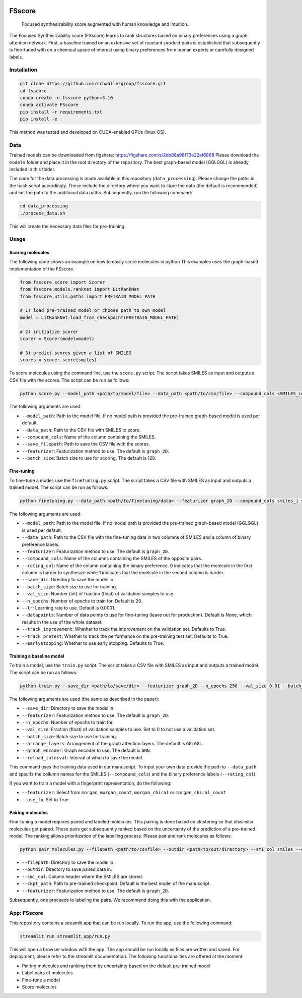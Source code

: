 .. These are examples of badges you might want to add to your README:
   please update the URLs accordingly

    .. image:: https://api.cirrus-ci.com/github/<USER>/fsscore.svg?branch=main
        :alt: Built Status
        :target: https://cirrus-ci.com/github/<USER>/fsscore
    .. image:: https://readthedocs.org/projects/fsscore/badge/?version=latest
        :alt: ReadTheDocs
        :target: https://fsscore.readthedocs.io/en/stable/
    .. image:: https://img.shields.io/coveralls/github/<USER>/fsscore/main.svg
        :alt: Coveralls
        :target: https://coveralls.io/r/<USER>/fsscore
    .. image:: https://img.shields.io/pypi/v/fsscore.svg
        :alt: PyPI-Server
        :target: https://pypi.org/project/fsscore/
    .. image:: https://img.shields.io/conda/vn/conda-forge/fsscore.svg
        :alt: Conda-Forge
        :target: https://anaconda.org/conda-forge/fsscore
    .. image:: https://pepy.tech/badge/fsscore/month
        :alt: Monthly Downloads
        :target: https://pepy.tech/project/fsscore
    .. image:: https://img.shields.io/twitter/url/http/shields.io.svg?style=social&label=Twitter
        :alt: Twitter
        :target: https://twitter.com/fsscore

.. .. image:: https://img.shields.io/badge/-PyScaffold-005CA0?logo=pyscaffold
..     :alt: Project generated with PyScaffold
..     :target: https://pyscaffold.org/

.. image:: https://img.shields.io/badge/License-MIT-yellow.svg
    :alt: License: MIT
    :target: LICENSE.txt
.. image:: https://img.shields.io/badge/Powered%20by-RDKit-3838ff.svg?logo=data:image/png;base64,iVBORw0KGgoAAAANSUhEUgAAABAAAAAQBAMAAADt3eJSAAAABGdBTUEAALGPC/xhBQAAACBjSFJNAAB6JgAAgIQAAPoAAACA6AAAdTAAAOpgAAA6mAAAF3CculE8AAAAFVBMVEXc3NwUFP8UPP9kZP+MjP+0tP////9ZXZotAAAAAXRSTlMAQObYZgAAAAFiS0dEBmFmuH0AAAAHdElNRQfmAwsPGi+MyC9RAAAAQElEQVQI12NgQABGQUEBMENISUkRLKBsbGwEEhIyBgJFsICLC0iIUdnExcUZwnANQWfApKCK4doRBsKtQFgKAQC5Ww1JEHSEkAAAACV0RVh0ZGF0ZTpjcmVhdGUAMjAyMi0wMy0xMVQxNToyNjo0NyswMDowMDzr2J4AAAAldEVYdGRhdGU6bW9kaWZ5ADIwMjItMDMtMTFUMTU6MjY6NDcrMDA6MDBNtmAiAAAAAElFTkSuQmCC
    :alt: Powered by RDKit
    :target: https://www.rdkit.org/


============
FSscore
============


    Focused synthesizability score augmented with human knowledge and intuition.


The Focused Synthesizability score (FSscore) learns to rank structures based on binary preferences using a graph attention network. First, a baseline trained on an extensive set of reactant-product pairs is established that subsequently is fine-tuned with on a chemical space of interest using binary preferences from human experts or carefully designed labels.

Installation
============

.. code-block:: bash

    git clone https://github.com/schwallergroup/fsscore.git
    cd fsscore
    conda create -n fsscore python=3.10
    conda activate FSscore
    pip install -r requirements.txt
    pip install -e .

This method was tested and developed on CUDA-enabled GPUs (linux OS).

.. _pyscaffold-notes:

Data
====
Trained models can be downloaded from figshare: https://figshare.com/s/2db88a98f73e22af6868
Please download the ``models`` folder and place it in the root directory of the repository. The best graph-based model (GGLGGL) is already included in this folder.

The code for the data processing is made available in this repository (``data_processing``). Please change the paths in the bash script accordingly. These include the directory where you want to store the data (the default is recommended) and set the path to the additional data paths. Subsequently, run the following command:

.. code-block:: bash

    cd data_processing
    ./process_data.sh

This will create the necessary data files for pre-training.

Usage
=====

Scoring molecules
-----------------

The following code shows an example on how to easily score molecules in python  This examples uses the graph-based implementation of the FSscore.

.. code:: python

   from fsscore.score import Scorer
   from fsscore.models.ranknet import LitRankNet
   from fsscore.utils.paths import PRETRAIN_MODEL_PATH
   
   # 1) load pre-trained model or choose path to own model
   model = LitRankNet.load_from_checkpoint(PRETRAIN_MODEL_PATH)
   
   # 2) initialize scorer
   scorer = Scorer(model=model)
   
   # 3) predict scores given a list of SMILES
   scores = scorer.score(smiles)

To score molecules using the command line, use the ``score.py`` script. The script takes SMILES as input and outputs a CSV file with the scores. The script can be run as follows:

.. code-block:: bash

   python score.py --model_path <path/to/model/file> --data_path <path/to/csv/file> --compound_cols <SMILES_column> --save_filepath <path/to/save/file> --featurizer graph_2D --batch_size 128

The following arguments are used:

- ``--model_path``: Path to the model file. If no model path is provided the pre-trained graph-based model is used per default.
- ``--data_path``: Path to the CSV file with SMILES to score.
- ``--compound_cols``: Name of the column containing the SMILES.
- ``--save_filepath``: Path to save the CSV file with the scores.
- ``--featurizer``: Featurization method to use. The default is ``graph_2D``.
- ``--batch_size``: Batch size to use for scoring. The default is 128.

Fine-tuning
-----------

To fine-tune a model, use the ``finetuning.py`` script. The script takes a CSV file with SMILES as input and outputs a trained model. The script can be run as follows:

.. code-block:: bash

    python finetuning.py --data_path <path/to/finetuning/data> --featurizer graph_2D --compound_cols smiles_i smiles_j --rating_col target --save_dir <path/to/save/dir> --batch_size 4 --val_size 5 --n_epochs 20 --lr 0.0001 --datapoints 50 --track_improvement --track_pretest --earlystopping

The following arguments are used:

- ``--model_path``: Path to the model file. If no model path is provided the pre-trained graph-based model (GGLGGL) is used per default.
- ``--data_path``: Path to the CSV file with the fine-tuning data in two columns of SMILES and a column of binary preference labels.
- ``--featurizer``: Featurization method to use. The default is ``graph_2D``.
- ``--compound_cols``: Name of the columns containing the SMILES of the opposite pairs.
- ``--rating_col``: Name of the column containing the binary preference. 0 indicates that the molecule in the first column is harder to synthesize while 1 indicates that the moelcule in the second column is harder.
- ``--save_dir``: Directory to save the model in.
- ``--batch_size``: Batch size to use for training.
- ``--val_size``: Number (int) of fraction (float) of validation samples to use.
- ``--n_epochs``: Number of epochs to train for. Default is 20.
- ``--lr``: Learning rate to use. Default is 0.0001.
- ``--datapoints``: Number of data points to use for fine-tuning (leave out for production). Default is None, which results in the use of the whole dataset.
- ``--track_improvement``: Whether to track the improvement on the validation set. Defaults to True.
- ``--track_pretest``: Whether to track the performance on the pre-training test set. Defaults to True.
- ``--earlystopping``: Whether to use early stopping. Defaults to True.

Training a baseline model
-------------------------

To train a model, use the ``train.py`` script. The script takes a CSV file with SMILES as input and outputs a trained model. The script can be run as follows:

.. code-block:: bash

    python train.py --save_dir <path/to/save/dir> --featurizer graph_2D --n_epochs 250 --val_size 0.01 --batch_size 128 --arrange_layers GGLGGL --graph_encoder GNN --reload_interval 10

The following arguments are used (the same as described in the paper):

- ``--save_dir``: Directory to save the model in.
- ``--featurizer``: Featurization method to use. The default is ``graph_2D``.
- ``--n_epochs``: Number of epochs to train for.
- ``--val_size``: Fraction (float) of validation samples to use. Set to 0 to not use a validation set.
- ``--batch_size``: Batch size to use for training.
- ``--arrange_layers``: Arrangement of the graph attention layers. The default is ``GGLGGL``.
- ``--graph_encoder``: Graph encoder to use. The default is ``GNN``.
- ``--reload_interval``: Interval at which to save the model.

This command uses the training data used in our manuscript. To input your own data provide the path to ``--data_path`` and specifz the collumn names for the SMILES (``--compound_cols``) and the binary preference labels (``--rating_col``).

If you want to train a model with a fingerprint representation, do the following:

- ``--featurizer``: Select from ``morgan``, ``morgan_count``, ``morgan_chiral`` or ``morgan_chiral_count``
- ``--use_fp``: Set to True

Pairing molecules
------------------

Fine-tuning a model requires paired and labeled molecules. This pairing is done based on clustering so that dissimilar molecules get paired. These pairs get subsequently ranked based on the uncertainty of the prediction of a pre-trained model. The ranking allows prioritization of the labelling process. Please pair and rank molecules as follows:

.. code-block:: bash

   python pair_molecules.py --filepath <path/to/csvfile> --outdir <path/to/out/directory> --smi_col smiles --ckpt_path <path/to/pretrained/model> --batch_size 32 --featurizer graph_2D

- ``--filepath``: Directory to save the model in.
- ``--outdir``: Directory to save paired data in.
- ``--smi_col``: Column header where the SMILES are stored.
- ``--ckpt_path``: Path to pre-trained checkpoint. Default is the best model of the manuscript.
- ``--featurizer``: Featurization method to use. The default is ``graph_2D``.

Subsequently, one proceeds to labeling the pairs. We recommend doing this with the application. 

App: FSscore
============

This repository contains a streamlit app that can be run locally. To run the app, use the following command:

.. code-block:: bash

    streamlit run streamlit_app/run.py

This will open a browser window with the app. The app should be run locally as files are written and saved. For deployment, please refer to the streamlit documentation.
The following functionalities are offered at the moment:

- Pairing molecules and ranking them by uncertainty based on the default pre-trained model
- Label pairs of molecules
- Fine-tune a model
- Score molecules
